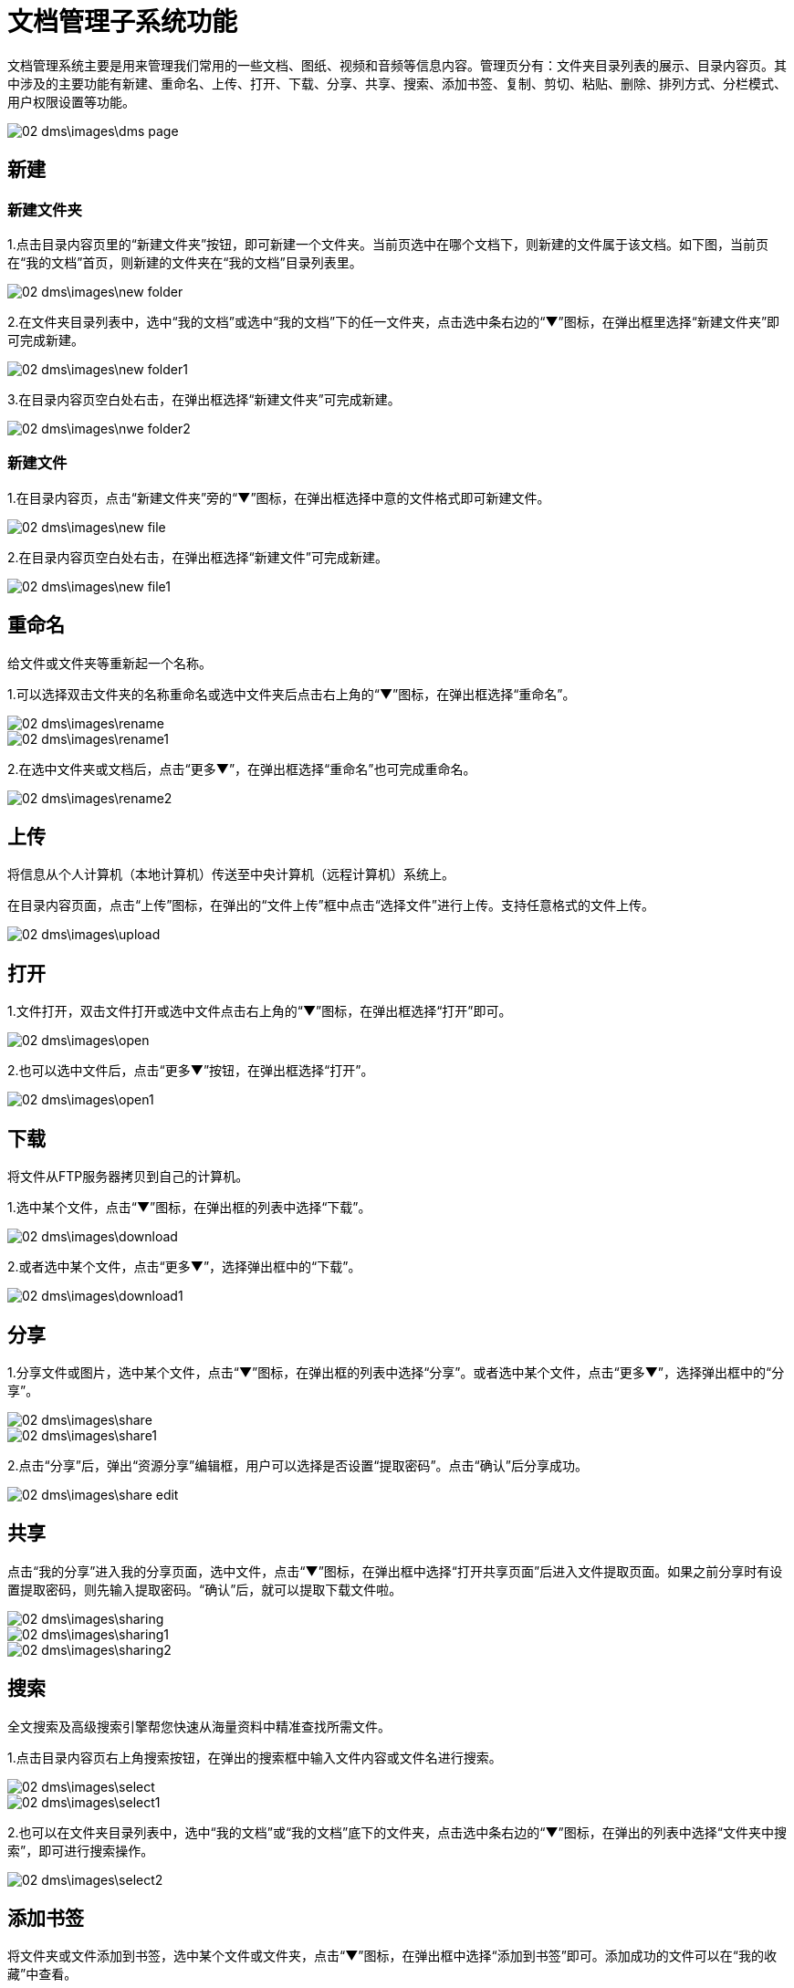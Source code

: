 = 文档管理子系统功能

文档管理系统主要是用来管理我们常用的一些文档、图纸、视频和音频等信息内容。管理页分有：文件夹目录列表的展示、目录内容页。其中涉及的主要功能有新建、重命名、上传、打开、下载、分享、共享、搜索、添加书签、复制、剪切、粘贴、删除、排列方式、分栏模式、用户权限设置等功能。

image::02_dms\images\dms_page.png[]

== 新建

=== 新建文件夹 

1.点击目录内容页里的“新建文件夹”按钮，即可新建一个文件夹。当前页选中在哪个文档下，则新建的文件属于该文档。如下图，当前页在“我的文档”首页，则新建的文件夹在“我的文档”目录列表里。

image::02_dms\images\new_folder.png[]

2.在文件夹目录列表中，选中“我的文档”或选中“我的文档”下的任一文件夹，点击选中条右边的“▼”图标，在弹出框里选择“新建文件夹”即可完成新建。

image::02_dms\images\new_folder1.png[]

3.在目录内容页空白处右击，在弹出框选择“新建文件夹”可完成新建。

image::02_dms\images\nwe_folder2.png[]

=== 新建文件

1.在目录内容页，点击“新建文件夹”旁的“▼”图标，在弹出框选择中意的文件格式即可新建文件。

image::02_dms\images\new_file.png[]

2.在目录内容页空白处右击，在弹出框选择“新建文件”可完成新建。

image::02_dms\images\new_file1.png[]

== 重命名

给文件或文件夹等重新起一个名称。

1.可以选择双击文件夹的名称重命名或选中文件夹后点击右上角的“▼”图标，在弹出框选择“重命名”。

image::02_dms\images\rename.png[] 
image::02_dms\images\rename1.png[]

2.在选中文件夹或文档后，点击“更多▼”，在弹出框选择“重命名”也可完成重命名。

image::02_dms\images\rename2.png[]

== 上传

将信息从个人计算机（本地计算机）传送至中央计算机（远程计算机）系统上。

在目录内容页面，点击“上传”图标，在弹出的“文件上传”框中点击“选择文件”进行上传。支持任意格式的文件上传。

image::02_dms\images\upload.png[]

== 打开

1.文件打开，双击文件打开或选中文件点击右上角的“▼”图标，在弹出框选择“打开”即可。

image::02_dms\images\open.png[]

2.也可以选中文件后，点击“更多▼”按钮，在弹出框选择“打开”。

image::02_dms\images\open1.png[]

== 下载

将文件从FTP服务器拷贝到自己的计算机。

1.选中某个文件，点击“▼”图标，在弹出框的列表中选择“下载”。

image::02_dms\images\download.png[]

2.或者选中某个文件，点击“更多▼”，选择弹出框中的“下载”。

image::02_dms\images\download1.png[]

== 分享

1.分享文件或图片，选中某个文件，点击“▼”图标，在弹出框的列表中选择“分享”。或者选中某个文件，点击“更多▼”，选择弹出框中的“分享”。

image::02_dms\images\share.png[]
image::02_dms\images\share1.png[]

2.点击“分享”后，弹出“资源分享”编辑框，用户可以选择是否设置“提取密码”。点击“确认”后分享成功。

image::02_dms\images\share_edit.png[]

== 共享

点击“我的分享”进入我的分享页面，选中文件，点击“▼”图标，在弹出框中选择“打开共享页面”后进入文件提取页面。如果之前分享时有设置提取密码，则先输入提取密码。“确认”后，就可以提取下载文件啦。

image::02_dms\images\sharing.png[]
image::02_dms\images\sharing1.png[]
image::02_dms\images\sharing2.png[]

== 搜索

全文搜索及高级搜索引擎帮您快速从海量资料中精准查找所需文件。

1.点击目录内容页右上角搜索按钮，在弹出的搜索框中输入文件内容或文件名进行搜索。

image::02_dms\images\select.png[]
image::02_dms\images\select1.png[]

2.也可以在文件夹目录列表中，选中“我的文档”或“我的文档”底下的文件夹，点击选中条右边的“▼”图标，在弹出的列表中选择“文件夹中搜索”，即可进行搜索操作。

image::02_dms\images\select2.png[]

== 添加书签

将文件夹或文件添加到书签，选中某个文件或文件夹，点击“▼”图标，在弹出框中选择“添加到书签”即可。添加成功的文件可以在“我的收藏”中查看。

image::02_dms\images\bookmark.png[]
image::02_dms\images\collect.png[]

== 复制、剪切

文件或文件夹进行复制或剪切操作时，选中文件，点击“▼”图标，在弹出框的列表中点击“复制”或“剪切”，即可完成复制或剪切操作。

image::02_dms\images\copy.png[]

== 粘贴

完成复制或剪切后，在另外的页面空白处右击，在弹出框的列表中选择“粘贴”，即可。

image::02_dms\images\paste.png[]

== 删除

删除文件夹或文件，选中某个文件，点击“▼”图标，在弹出的列表中选择“×删除”，即可删除文件。删除的文件可以在“回收站”中查看。

image::02_dms\images\delete.png[]
image::02_dms\images\recycle_bin.png[]

== 排列方式

点击目录内容页面右上角的排列功能图标。选择功能，页面文件夹和文件立即更换排列方式，如不满意，可重复以上操作更换。

image::02_dms\images\rank.png[]

== 分栏模式

点击目录内容页面右上角的分栏模式功能图标。选中后，页面文件夹和文件立即更换为分栏模式，如不满意，可更换成排列方式。

image::02_dms\images\subfield.png[]


















